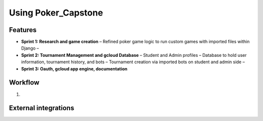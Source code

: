 Using Poker_Capstone
====================

Features
--------

- **Sprint 1: Research and game creation**  
  – Refined poker game logic to run custom games with imported files within Django 
  – 

- **Sprint 2: Tournament Management and gcloud Database**  
  – Student and Admin profiles
  – Database to hold user information, tournament history, and bots
  – Tournament creation via imported bots on student and admin side
  –   

- **Sprint 3: Oauth, gcloud app engine, documentation**

Workflow
--------
1. 

External integrations
---------------------

